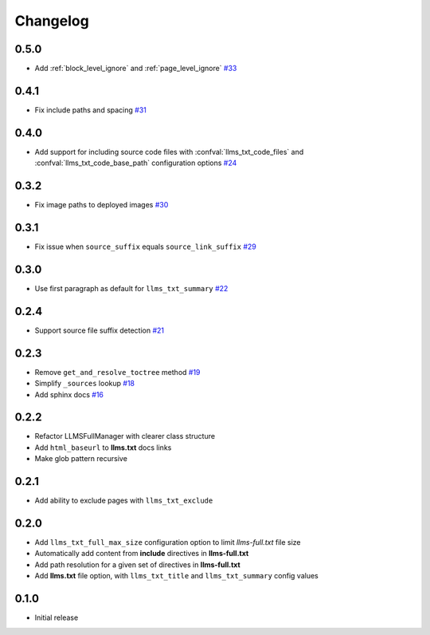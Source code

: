Changelog
=========

0.5.0
-----

- Add :ref:`block_level_ignore` and :ref:`page_level_ignore`
  `#33 <https://github.com/jdillard/sphinx-llms-txt/pull/33>`_

0.4.1
-----

- Fix include paths and spacing
  `#31 <https://github.com/jdillard/sphinx-llms-txt/pull/31>`_

0.4.0
-----

- Add support for including source code files with :confval:`llms_txt_code_files` and :confval:`llms_txt_code_base_path` configuration options
  `#24 <https://github.com/jdillard/sphinx-llms-txt/pull/24>`_

0.3.2
-----

- Fix image paths to deployed images
  `#30 <https://github.com/jdillard/sphinx-llms-txt/pull/30>`_

0.3.1
-----

- Fix issue when ``source_suffix`` equals ``source_link_suffix``
  `#29 <https://github.com/jdillard/sphinx-llms-txt/pull/29>`_

0.3.0
-----

- Use first paragraph as default for ``llms_txt_summary``
  `#22 <https://github.com/jdillard/sphinx-llms-txt/pull/22>`_

0.2.4
-----

- Support source file suffix detection
  `#21 <https://github.com/jdillard/sphinx-llms-txt/pull/21>`_

0.2.3
-----

- Remove ``get_and_resolve_toctree`` method
  `#19 <https://github.com/jdillard/sphinx-llms-txt/pull/19>`_
- Simplify ``_sources`` lookup
  `#18 <https://github.com/jdillard/sphinx-llms-txt/pull/18>`_
- Add sphinx docs
  `#16 <https://github.com/jdillard/sphinx-llms-txt/pull/16>`_

0.2.2
-----

- Refactor LLMSFullManager with clearer class structure
- Add ``html_baseurl`` to **llms.txt** docs links
- Make glob pattern recursive

0.2.1
-----

- Add ability to exclude pages with ``llms_txt_exclude``

0.2.0
-----

- Add ``llms_txt_full_max_size`` configuration option to limit `llms-full.txt` file size
- Automatically add content from **include** directives in  **llms-full.txt**
- Add path resolution for a given set of directives  in **llms-full.txt**
- Add **llms.txt** file option, with ``llms_txt_title`` and ``llms_txt_summary`` config values

0.1.0
-----

- Initial release
